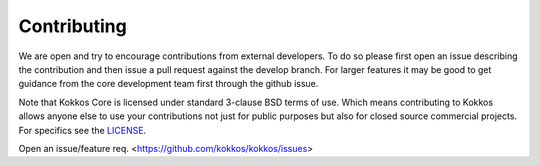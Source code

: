 Contributing
============


We are open and try to encourage contributions from external developers.
To do so please first open an issue describing the contribution and then
issue a pull request against the develop branch.
For larger features it may be good to get guidance from
the core development team first through the github issue.

Note that Kokkos Core is licensed under standard 3-clause BSD terms of use.
Which means contributing to Kokkos allows anyone else to use your contributions
not just for public purposes but also for closed source commercial projects.
For specifics see the `LICENSE <license.html>`__.

Open an issue/feature req. <https://github.com/kokkos/kokkos/issues>

